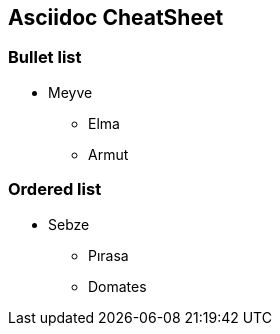 == Asciidoc CheatSheet

=== Bullet list

* Meyve
** Elma
** Armut

=== Ordered list

* Sebze
** Pırasa
** Domates